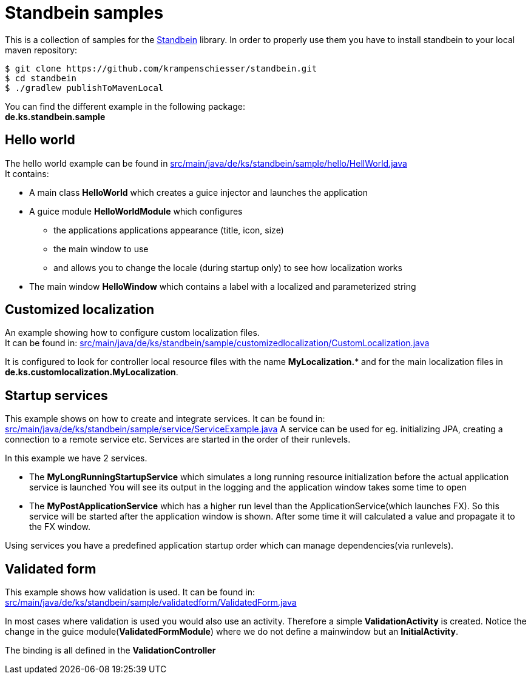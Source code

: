 = Standbein samples

This is a collection of samples for the https://github.com/krampenschiesser/standbein[Standbein] library.
In order to properly use them you have to install standbein to your local maven repository:

[source,bash]
$ git clone https://github.com/krampenschiesser/standbein.git
$ cd standbein
$ ./gradlew publishToMavenLocal

You can find the different example in the following package: +
*de.ks.standbein.sample*

== Hello world

The hello world example can be found in link:src/main/java/de/ks/standbein/sample/hello/HellWorld.java[] +
It contains:

* A main class *HelloWorld* which creates a guice injector and launches the application
* A guice module *HelloWorldModule* which configures
** the applications applications appearance (title, icon, size)
** the main window to use
** and allows you to change the locale (during startup only) to see how localization works
* The main window *HelloWindow* which contains a label with a localized and parameterized string

== Customized localization

An example showing how to configure custom localization files. +
It can be found in: link:src/main/java/de/ks/standbein/sample/customizedlocalization/CustomLocalization.java[]

It is configured to look for controller local resource files with the name *MyLocalization.** and
for the main localization files in *de.ks.customlocalization.MyLocalization*.

== Startup services

This example shows on how to create and integrate services.
It can be found in: link:src/main/java/de/ks/standbein/sample/service/ServiceExample.java[]
A service can be used for eg. initializing JPA, creating a connection to a remote service etc.
Services are started in the order of their runlevels.

In this example we have 2 services.

* The *MyLongRunningStartupService* which simulates a long running resource initialization before the actual application service is launched
You will see its output in the logging and the application window takes some time to open
* The *MyPostApplicationService* which has a higher run level than the ApplicationService(which launches FX).
So this service will be started after the application window is shown.
After some time it will calculated a value and propagate it to the FX window.

Using services you have a predefined application startup order which can manage dependencies(via runlevels).

== Validated form

This example shows how validation is used.
It can be found in: link:src/main/java/de/ks/standbein/sample/validatedform/ValidatedForm.java[]

In most cases where validation is used you would also use an activity.
Therefore a simple *ValidationActivity* is created.
Notice the change in the guice module(*ValidatedFormModule*) where we do not define a mainwindow but an *InitialActivity*.

The binding is all defined in the *ValidationController*